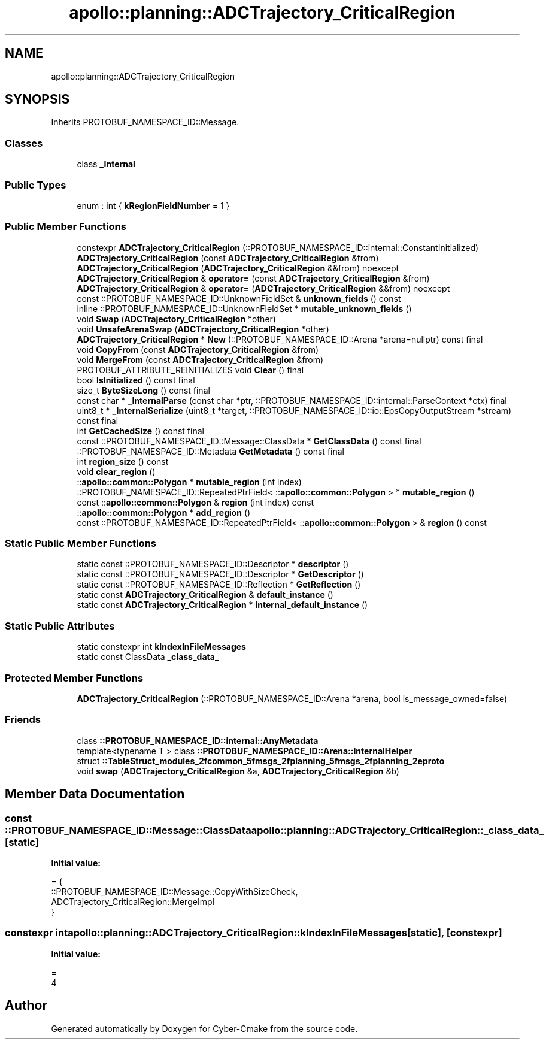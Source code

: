 .TH "apollo::planning::ADCTrajectory_CriticalRegion" 3 "Sun Sep 3 2023" "Version 8.0" "Cyber-Cmake" \" -*- nroff -*-
.ad l
.nh
.SH NAME
apollo::planning::ADCTrajectory_CriticalRegion
.SH SYNOPSIS
.br
.PP
.PP
Inherits PROTOBUF_NAMESPACE_ID::Message\&.
.SS "Classes"

.in +1c
.ti -1c
.RI "class \fB_Internal\fP"
.br
.in -1c
.SS "Public Types"

.in +1c
.ti -1c
.RI "enum : int { \fBkRegionFieldNumber\fP = 1 }"
.br
.in -1c
.SS "Public Member Functions"

.in +1c
.ti -1c
.RI "constexpr \fBADCTrajectory_CriticalRegion\fP (::PROTOBUF_NAMESPACE_ID::internal::ConstantInitialized)"
.br
.ti -1c
.RI "\fBADCTrajectory_CriticalRegion\fP (const \fBADCTrajectory_CriticalRegion\fP &from)"
.br
.ti -1c
.RI "\fBADCTrajectory_CriticalRegion\fP (\fBADCTrajectory_CriticalRegion\fP &&from) noexcept"
.br
.ti -1c
.RI "\fBADCTrajectory_CriticalRegion\fP & \fBoperator=\fP (const \fBADCTrajectory_CriticalRegion\fP &from)"
.br
.ti -1c
.RI "\fBADCTrajectory_CriticalRegion\fP & \fBoperator=\fP (\fBADCTrajectory_CriticalRegion\fP &&from) noexcept"
.br
.ti -1c
.RI "const ::PROTOBUF_NAMESPACE_ID::UnknownFieldSet & \fBunknown_fields\fP () const"
.br
.ti -1c
.RI "inline ::PROTOBUF_NAMESPACE_ID::UnknownFieldSet * \fBmutable_unknown_fields\fP ()"
.br
.ti -1c
.RI "void \fBSwap\fP (\fBADCTrajectory_CriticalRegion\fP *other)"
.br
.ti -1c
.RI "void \fBUnsafeArenaSwap\fP (\fBADCTrajectory_CriticalRegion\fP *other)"
.br
.ti -1c
.RI "\fBADCTrajectory_CriticalRegion\fP * \fBNew\fP (::PROTOBUF_NAMESPACE_ID::Arena *arena=nullptr) const final"
.br
.ti -1c
.RI "void \fBCopyFrom\fP (const \fBADCTrajectory_CriticalRegion\fP &from)"
.br
.ti -1c
.RI "void \fBMergeFrom\fP (const \fBADCTrajectory_CriticalRegion\fP &from)"
.br
.ti -1c
.RI "PROTOBUF_ATTRIBUTE_REINITIALIZES void \fBClear\fP () final"
.br
.ti -1c
.RI "bool \fBIsInitialized\fP () const final"
.br
.ti -1c
.RI "size_t \fBByteSizeLong\fP () const final"
.br
.ti -1c
.RI "const char * \fB_InternalParse\fP (const char *ptr, ::PROTOBUF_NAMESPACE_ID::internal::ParseContext *ctx) final"
.br
.ti -1c
.RI "uint8_t * \fB_InternalSerialize\fP (uint8_t *target, ::PROTOBUF_NAMESPACE_ID::io::EpsCopyOutputStream *stream) const final"
.br
.ti -1c
.RI "int \fBGetCachedSize\fP () const final"
.br
.ti -1c
.RI "const ::PROTOBUF_NAMESPACE_ID::Message::ClassData * \fBGetClassData\fP () const final"
.br
.ti -1c
.RI "::PROTOBUF_NAMESPACE_ID::Metadata \fBGetMetadata\fP () const final"
.br
.ti -1c
.RI "int \fBregion_size\fP () const"
.br
.ti -1c
.RI "void \fBclear_region\fP ()"
.br
.ti -1c
.RI "::\fBapollo::common::Polygon\fP * \fBmutable_region\fP (int index)"
.br
.ti -1c
.RI "::PROTOBUF_NAMESPACE_ID::RepeatedPtrField< ::\fBapollo::common::Polygon\fP > * \fBmutable_region\fP ()"
.br
.ti -1c
.RI "const ::\fBapollo::common::Polygon\fP & \fBregion\fP (int index) const"
.br
.ti -1c
.RI "::\fBapollo::common::Polygon\fP * \fBadd_region\fP ()"
.br
.ti -1c
.RI "const ::PROTOBUF_NAMESPACE_ID::RepeatedPtrField< ::\fBapollo::common::Polygon\fP > & \fBregion\fP () const"
.br
.in -1c
.SS "Static Public Member Functions"

.in +1c
.ti -1c
.RI "static const ::PROTOBUF_NAMESPACE_ID::Descriptor * \fBdescriptor\fP ()"
.br
.ti -1c
.RI "static const ::PROTOBUF_NAMESPACE_ID::Descriptor * \fBGetDescriptor\fP ()"
.br
.ti -1c
.RI "static const ::PROTOBUF_NAMESPACE_ID::Reflection * \fBGetReflection\fP ()"
.br
.ti -1c
.RI "static const \fBADCTrajectory_CriticalRegion\fP & \fBdefault_instance\fP ()"
.br
.ti -1c
.RI "static const \fBADCTrajectory_CriticalRegion\fP * \fBinternal_default_instance\fP ()"
.br
.in -1c
.SS "Static Public Attributes"

.in +1c
.ti -1c
.RI "static constexpr int \fBkIndexInFileMessages\fP"
.br
.ti -1c
.RI "static const ClassData \fB_class_data_\fP"
.br
.in -1c
.SS "Protected Member Functions"

.in +1c
.ti -1c
.RI "\fBADCTrajectory_CriticalRegion\fP (::PROTOBUF_NAMESPACE_ID::Arena *arena, bool is_message_owned=false)"
.br
.in -1c
.SS "Friends"

.in +1c
.ti -1c
.RI "class \fB::PROTOBUF_NAMESPACE_ID::internal::AnyMetadata\fP"
.br
.ti -1c
.RI "template<typename T > class \fB::PROTOBUF_NAMESPACE_ID::Arena::InternalHelper\fP"
.br
.ti -1c
.RI "struct \fB::TableStruct_modules_2fcommon_5fmsgs_2fplanning_5fmsgs_2fplanning_2eproto\fP"
.br
.ti -1c
.RI "void \fBswap\fP (\fBADCTrajectory_CriticalRegion\fP &a, \fBADCTrajectory_CriticalRegion\fP &b)"
.br
.in -1c
.SH "Member Data Documentation"
.PP 
.SS "const ::PROTOBUF_NAMESPACE_ID::Message::ClassData apollo::planning::ADCTrajectory_CriticalRegion::_class_data_\fC [static]\fP"
\fBInitial value:\fP
.PP
.nf
= {
    ::PROTOBUF_NAMESPACE_ID::Message::CopyWithSizeCheck,
    ADCTrajectory_CriticalRegion::MergeImpl
}
.fi
.SS "constexpr int apollo::planning::ADCTrajectory_CriticalRegion::kIndexInFileMessages\fC [static]\fP, \fC [constexpr]\fP"
\fBInitial value:\fP
.PP
.nf
=
    4
.fi


.SH "Author"
.PP 
Generated automatically by Doxygen for Cyber-Cmake from the source code\&.
